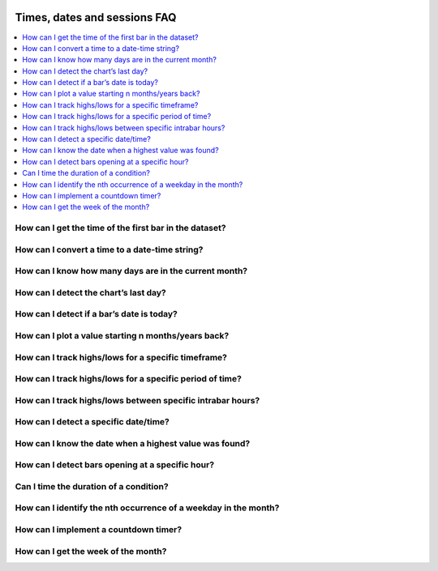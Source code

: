 .. image:: /images/Pine_Script_logo.svg
   :alt: Pine Script™ logo
   :target: https://www.tradingview.com/pine-script-docs/en/v5/Introduction.html
   :align: right
   :width: 100
   :height: 100


.. _PageTimesDatesSessionsFaq:


Times, dates and sessions FAQ
=============================


.. contents:: :local:
    :depth: 3


How can I get the time of the first bar in the dataset?
-------------------------------------------------------



How can I convert a time to a date-time string?
-----------------------------------------------



How can I know how many days are in the current month?
------------------------------------------------------



How can I detect the chart’s last day?
--------------------------------------



How can I detect if a bar’s date is today?
------------------------------------------



How can I plot a value starting n months/years back?
----------------------------------------------------



How can I track highs/lows for a specific timeframe?
----------------------------------------------------



How can I track highs/lows for a specific period of time?
---------------------------------------------------------



How can I track highs/lows between specific intrabar hours?
-----------------------------------------------------------



How can I detect a specific date/time?
--------------------------------------



How can I know the date when a highest value was found?
-------------------------------------------------------



How can I detect bars opening at a specific hour?
-------------------------------------------------



Can I time the duration of a condition?
---------------------------------------



How can I identify the nth occurrence of a weekday in the month?
----------------------------------------------------------------



How can I implement a countdown timer?
--------------------------------------



How can I get the week of the month?
------------------------------------




.. image:: /images/TradingView-Logo-Block.svg
    :width: 200px
    :align: center
    :target: https://www.tradingview.com/